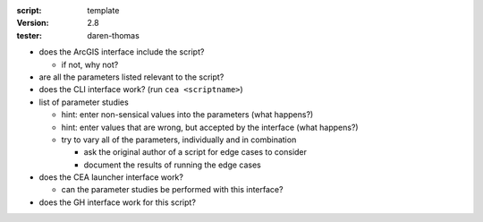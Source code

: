 :script: template
:version: 2.8
:tester: daren-thomas

- does the ArcGIS interface include the script?

  - if not, why not?

- are all the parameters listed relevant to the script?
- does the CLI interface work? (run ``cea <scriptname>``)
- list of parameter studies

  - hint: enter non-sensical values into the parameters (what happens?)
  - hint: enter values that are wrong, but accepted by the interface (what happens?)
  - try to vary all of the parameters, individually and in combination

    - ask the original author of a script for edge cases to consider
    - document the results of running the edge cases

- does the CEA launcher interface work?

  - can the parameter studies be performed with this interface?

- does the GH interface work for this script?